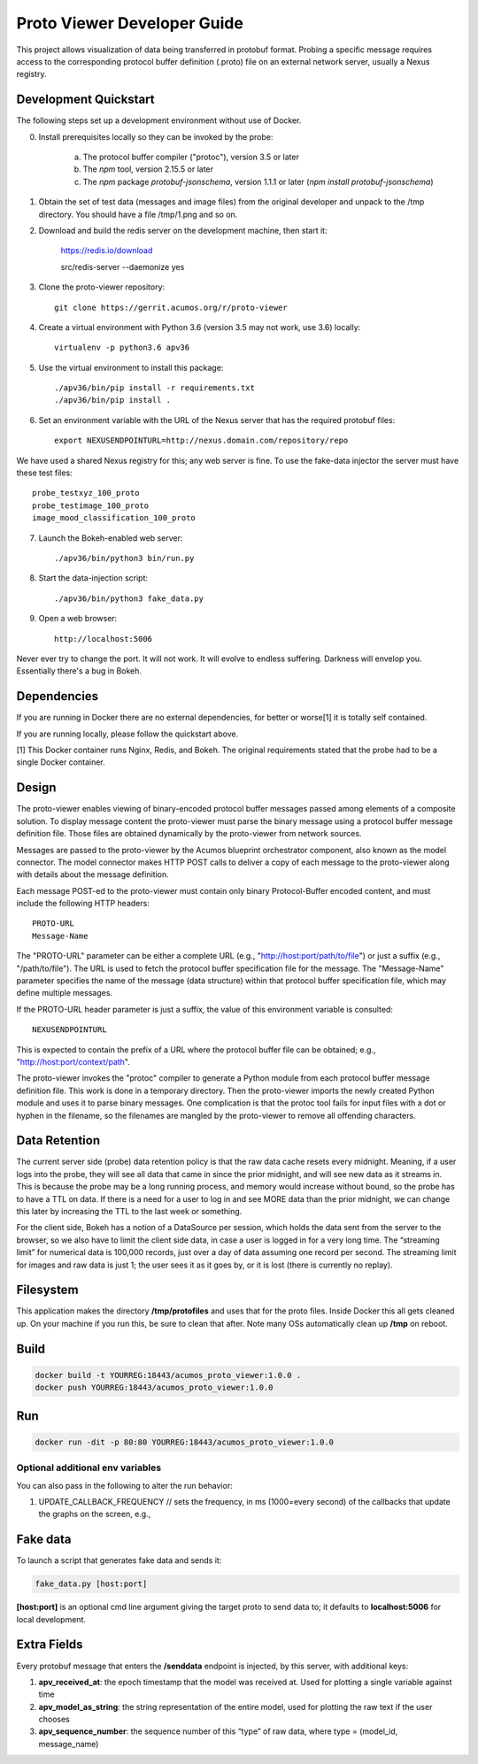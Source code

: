 .. ===============LICENSE_START=======================================================
.. Acumos CC-BY-4.0
.. ===================================================================================
.. Copyright (C) 2017-2018 AT&T Intellectual Property & Tech Mahindra. All rights reserved.
.. ===================================================================================
.. This Acumos documentation file is distributed by AT&T and Tech Mahindra
.. under the Creative Commons Attribution 4.0 International License (the "License");
.. you may not use this file except in compliance with the License.
.. You may obtain a copy of the License at
..
..      http://creativecommons.org/licenses/by/4.0
..
.. This file is distributed on an "AS IS" BASIS,
.. WITHOUT WARRANTIES OR CONDITIONS OF ANY KIND, either express or implied.
.. See the License for the specific language governing permissions and
.. limitations under the License.
.. ===============LICENSE_END=========================================================

============================
Proto Viewer Developer Guide
============================

This project allows visualization of data being transferred in protobuf format.
Probing a specific message requires access to the corresponding protocol buffer
definition (.proto) file on an external network server, usually a Nexus registry.

Development Quickstart
======================

The following steps set up a development environment without use of Docker.

0. Install prerequisites locally so they can be invoked by the probe:

    a. The protocol buffer compiler ("protoc"), version 3.5 or later
    b. The `npm` tool, version 2.15.5 or later
    c. The `npm` package `protobuf-jsonschema`, version 1.1.1 or later (`npm install protobuf-jsonschema`)

1. Obtain the set of test data (messages and image files) from the original developer and unpack to the /tmp directory.  You should have a file /tmp/1.png and so on.

2. Download and build the redis server on the development machine, then start it:

    https://redis.io/download

    src/redis-server --daemonize yes

3. Clone the proto-viewer repository::

    git clone https://gerrit.acumos.org/r/proto-viewer

4. Create a virtual environment with Python 3.6 (version 3.5 may not work, use 3.6) locally::

    virtualenv -p python3.6 apv36

5. Use the virtual environment to install this package::

    ./apv36/bin/pip install -r requirements.txt
    ./apv36/bin/pip install .

6. Set an environment variable with the URL of the Nexus server that has the required protobuf files::

    export NEXUSENDPOINTURL=http://nexus.domain.com/repository/repo

We have used a shared Nexus registry for this; any web server is fine.  To use the fake-data injector the server must have these test files::

    probe_testxyz_100_proto
    probe_testimage_100_proto
    image_mood_classification_100_proto

7. Launch the Bokeh-enabled web server::

    ./apv36/bin/python3 bin/run.py

8. Start the data-injection script::

    ./apv36/bin/python3 fake_data.py

9. Open a web browser::

    http://localhost:5006

Never ever try to change the port. It will not work. It will evolve to endless suffering. Darkness will envelop you.  Essentially there's a bug in Bokeh.

Dependencies
============

If you are running in Docker there are no external dependencies, for better or worse[1] it is totally self contained.

If you are running locally, please follow the quickstart above.

[1] This Docker container runs Nginx, Redis, and Bokeh. The original requirements stated that the probe had to be a single Docker container.

Design
======

The proto-viewer enables viewing of binary-encoded protocol buffer messages
passed among elements of a composite solution. To display message content
the proto-viewer must parse the binary message using a protocol buffer message
definition file. Those files are obtained dynamically by the proto-viewer
from network sources.

Messages are passed to the proto-viewer by the Acumos blueprint orchestrator
component, also known as the model connector.  The model connector makes HTTP POST
calls to deliver a copy of each message to the proto-viewer along with details
about the message definition.

Each message POST-ed to the proto-viewer must contain only binary Protocol-Buffer
encoded content, and must include the following HTTP headers::

    PROTO-URL
    Message-Name

The "PROTO-URL" parameter can be either a complete URL (e.g., "http://host:port/path/to/file")
or just a suffix (e.g., "/path/to/file").  The URL is used to fetch the protocol
buffer specification file for the message.  The "Message-Name" parameter specifies the
name of the message (data structure) within that protocol buffer specification file,
which may define multiple messages.

If the PROTO-URL header parameter is just a suffix, the value of this environment
variable is consulted::

    NEXUSENDPOINTURL

This is expected to contain the prefix of a URL where the protocol buffer file can be
obtained; e.g., "http://host:port/context/path".

The proto-viewer invokes the "protoc" compiler to generate a Python module from each protocol
buffer message definition file.  This work is done in a temporary directory.  Then the proto-viewer
imports the newly created Python module and uses it to parse binary messages. One complication
is that the protoc tool fails for input files with a dot or hyphen in the filename, so the
filenames are mangled by the proto-viewer to remove all offending characters.

Data Retention
==============

The current server side (probe) data retention policy is that the raw
data cache resets every midnight. Meaning, if a user logs into the
probe, they will see all data that came in since the prior midnight, and
will see new data as it streams in. This is because the probe may be a
long running process, and memory would increase without bound, so the
probe has to have a TTL on data. If there is a need for a user to log in
and see MORE data than the prior midnight, we can change this later by
increasing the TTL to the last week or something.

For the client side, Bokeh has a notion of a DataSource per session,
which holds the data sent from the server to the browser, so we also
have to limit the client side data, in case a user is logged in for a
very long time. The “streaming limit” for numerical data is 100,000
records, just over a day of data assuming one record per second. The
streaming limit for images and raw data is just 1; the user sees it as
it goes by, or it is lost (there is currently no replay).

Filesystem
==========

This application makes the directory **/tmp/protofiles** and uses that
for the proto files. Inside Docker this all gets cleaned up. On your
machine if you run this, be sure to clean that after. Note many OSs
automatically clean up **/tmp** on reboot.

Build
=====

.. code:: bash

    docker build -t YOURREG:18443/acumos_proto_viewer:1.0.0 .
    docker push YOURREG:18443/acumos_proto_viewer:1.0.0

Run
===

.. code:: bash

    docker run -dit -p 80:80 YOURREG:18443/acumos_proto_viewer:1.0.0


Optional additional env variables
---------------------------------

You can also pass in the following to alter the run behavior:

1. UPDATE_CALLBACK_FREQUENCY // sets the frequency, in ms (1000=every
   second) of the callbacks that update the graphs on the screen, e.g.,


Fake data
=========

To launch a script that generates fake data and sends it:

.. code:: bash

    fake_data.py [host:port]

**[host:port]** is an optional cmd line argument giving the target proto
to send data to; it defaults to **localhost:5006** for local
development.

Extra Fields
============

Every protobuf message that enters the **/senddata** endpoint is
injected, by this server, with additional keys:

1. **apv_received_at**: the epoch timestamp that the model was received
   at. Used for plotting a single variable against time
2. **apv_model_as_string**: the string representation of the entire
   model, used for plotting the raw text if the user chooses
3. **apv_sequence_number**: the sequence number of this “type” of raw
   data, where type = (model_id, message_name)
